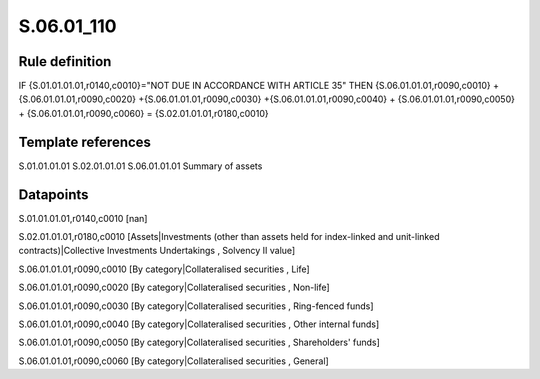 ===========
S.06.01_110
===========

Rule definition
---------------

IF {S.01.01.01.01,r0140,c0010}="NOT DUE IN ACCORDANCE WITH ARTICLE 35" THEN {S.06.01.01.01,r0090,c0010} + {S.06.01.01.01,r0090,c0020} +{S.06.01.01.01,r0090,c0030} +{S.06.01.01.01,r0090,c0040} +  {S.06.01.01.01,r0090,c0050} + {S.06.01.01.01,r0090,c0060} = {S.02.01.01.01,r0180,c0010}


Template references
-------------------

S.01.01.01.01
S.02.01.01.01
S.06.01.01.01 Summary of assets


Datapoints
----------

S.01.01.01.01,r0140,c0010 [nan]

S.02.01.01.01,r0180,c0010 [Assets|Investments (other than assets held for index-linked and unit-linked contracts)|Collective Investments Undertakings , Solvency II value]

S.06.01.01.01,r0090,c0010 [By category|Collateralised securities , Life]

S.06.01.01.01,r0090,c0020 [By category|Collateralised securities , Non-life]

S.06.01.01.01,r0090,c0030 [By category|Collateralised securities , Ring-fenced funds]

S.06.01.01.01,r0090,c0040 [By category|Collateralised securities , Other internal funds]

S.06.01.01.01,r0090,c0050 [By category|Collateralised securities , Shareholders' funds]

S.06.01.01.01,r0090,c0060 [By category|Collateralised securities , General]



